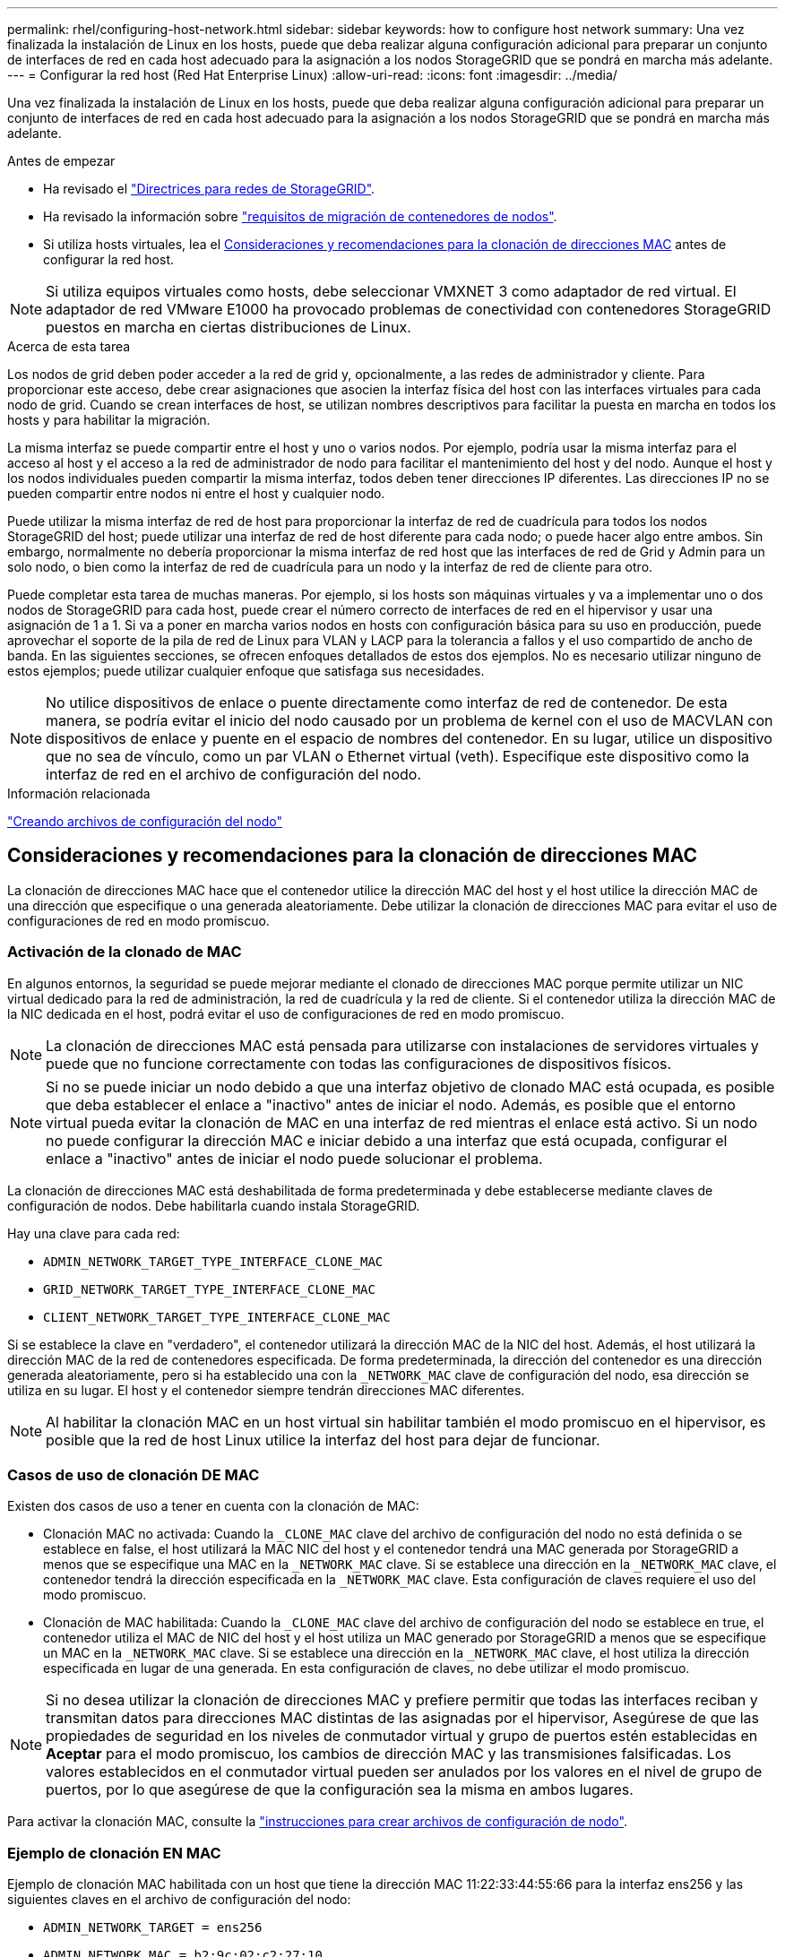 ---
permalink: rhel/configuring-host-network.html 
sidebar: sidebar 
keywords: how to configure host network 
summary: Una vez finalizada la instalación de Linux en los hosts, puede que deba realizar alguna configuración adicional para preparar un conjunto de interfaces de red en cada host adecuado para la asignación a los nodos StorageGRID que se pondrá en marcha más adelante. 
---
= Configurar la red host (Red Hat Enterprise Linux)
:allow-uri-read: 
:icons: font
:imagesdir: ../media/


[role="lead"]
Una vez finalizada la instalación de Linux en los hosts, puede que deba realizar alguna configuración adicional para preparar un conjunto de interfaces de red en cada host adecuado para la asignación a los nodos StorageGRID que se pondrá en marcha más adelante.

.Antes de empezar
* Ha revisado el link:../network/index.html["Directrices para redes de StorageGRID"].
* Ha revisado la información sobre link:node-container-migration-requirements.html["requisitos de migración de contenedores de nodos"].
* Si utiliza hosts virtuales, lea el <<mac_address_cloning_rhel,Consideraciones y recomendaciones para la clonación de direcciones MAC>> antes de configurar la red host.



NOTE: Si utiliza equipos virtuales como hosts, debe seleccionar VMXNET 3 como adaptador de red virtual. El adaptador de red VMware E1000 ha provocado problemas de conectividad con contenedores StorageGRID puestos en marcha en ciertas distribuciones de Linux.

.Acerca de esta tarea
Los nodos de grid deben poder acceder a la red de grid y, opcionalmente, a las redes de administrador y cliente. Para proporcionar este acceso, debe crear asignaciones que asocien la interfaz física del host con las interfaces virtuales para cada nodo de grid. Cuando se crean interfaces de host, se utilizan nombres descriptivos para facilitar la puesta en marcha en todos los hosts y para habilitar la migración.

La misma interfaz se puede compartir entre el host y uno o varios nodos. Por ejemplo, podría usar la misma interfaz para el acceso al host y el acceso a la red de administrador de nodo para facilitar el mantenimiento del host y del nodo. Aunque el host y los nodos individuales pueden compartir la misma interfaz, todos deben tener direcciones IP diferentes. Las direcciones IP no se pueden compartir entre nodos ni entre el host y cualquier nodo.

Puede utilizar la misma interfaz de red de host para proporcionar la interfaz de red de cuadrícula para todos los nodos StorageGRID del host; puede utilizar una interfaz de red de host diferente para cada nodo; o puede hacer algo entre ambos. Sin embargo, normalmente no debería proporcionar la misma interfaz de red host que las interfaces de red de Grid y Admin para un solo nodo, o bien como la interfaz de red de cuadrícula para un nodo y la interfaz de red de cliente para otro.

Puede completar esta tarea de muchas maneras. Por ejemplo, si los hosts son máquinas virtuales y va a implementar uno o dos nodos de StorageGRID para cada host, puede crear el número correcto de interfaces de red en el hipervisor y usar una asignación de 1 a 1. Si va a poner en marcha varios nodos en hosts con configuración básica para su uso en producción, puede aprovechar el soporte de la pila de red de Linux para VLAN y LACP para la tolerancia a fallos y el uso compartido de ancho de banda. En las siguientes secciones, se ofrecen enfoques detallados de estos dos ejemplos. No es necesario utilizar ninguno de estos ejemplos; puede utilizar cualquier enfoque que satisfaga sus necesidades.


NOTE: No utilice dispositivos de enlace o puente directamente como interfaz de red de contenedor. De esta manera, se podría evitar el inicio del nodo causado por un problema de kernel con el uso de MACVLAN con dispositivos de enlace y puente en el espacio de nombres del contenedor. En su lugar, utilice un dispositivo que no sea de vínculo, como un par VLAN o Ethernet virtual (veth). Especifique este dispositivo como la interfaz de red en el archivo de configuración del nodo.

.Información relacionada
link:creating-node-configuration-files.html["Creando archivos de configuración del nodo"]



== Consideraciones y recomendaciones para la clonación de direcciones MAC

.[[mac_address_clonation_rhel]]
La clonación de direcciones MAC hace que el contenedor utilice la dirección MAC del host y el host utilice la dirección MAC de una dirección que especifique o una generada aleatoriamente. Debe utilizar la clonación de direcciones MAC para evitar el uso de configuraciones de red en modo promiscuo.



=== Activación de la clonado de MAC

En algunos entornos, la seguridad se puede mejorar mediante el clonado de direcciones MAC porque permite utilizar un NIC virtual dedicado para la red de administración, la red de cuadrícula y la red de cliente. Si el contenedor utiliza la dirección MAC de la NIC dedicada en el host, podrá evitar el uso de configuraciones de red en modo promiscuo.


NOTE: La clonación de direcciones MAC está pensada para utilizarse con instalaciones de servidores virtuales y puede que no funcione correctamente con todas las configuraciones de dispositivos físicos.


NOTE: Si no se puede iniciar un nodo debido a que una interfaz objetivo de clonado MAC está ocupada, es posible que deba establecer el enlace a "inactivo" antes de iniciar el nodo. Además, es posible que el entorno virtual pueda evitar la clonación de MAC en una interfaz de red mientras el enlace está activo. Si un nodo no puede configurar la dirección MAC e iniciar debido a una interfaz que está ocupada, configurar el enlace a "inactivo" antes de iniciar el nodo puede solucionar el problema.

La clonación de direcciones MAC está deshabilitada de forma predeterminada y debe establecerse mediante claves de configuración de nodos. Debe habilitarla cuando instala StorageGRID.

Hay una clave para cada red:

* `ADMIN_NETWORK_TARGET_TYPE_INTERFACE_CLONE_MAC`
* `GRID_NETWORK_TARGET_TYPE_INTERFACE_CLONE_MAC`
* `CLIENT_NETWORK_TARGET_TYPE_INTERFACE_CLONE_MAC`


Si se establece la clave en "verdadero", el contenedor utilizará la dirección MAC de la NIC del host. Además, el host utilizará la dirección MAC de la red de contenedores especificada. De forma predeterminada, la dirección del contenedor es una dirección generada aleatoriamente, pero si ha establecido una con la `_NETWORK_MAC` clave de configuración del nodo, esa dirección se utiliza en su lugar. El host y el contenedor siempre tendrán direcciones MAC diferentes.


NOTE: Al habilitar la clonación MAC en un host virtual sin habilitar también el modo promiscuo en el hipervisor, es posible que la red de host Linux utilice la interfaz del host para dejar de funcionar.



=== Casos de uso de clonación DE MAC

Existen dos casos de uso a tener en cuenta con la clonación de MAC:

* Clonación MAC no activada: Cuando la `_CLONE_MAC` clave del archivo de configuración del nodo no está definida o se establece en false, el host utilizará la MAC NIC del host y el contenedor tendrá una MAC generada por StorageGRID a menos que se especifique una MAC en la `_NETWORK_MAC` clave. Si se establece una dirección en la `_NETWORK_MAC` clave, el contenedor tendrá la dirección especificada en la `_NETWORK_MAC` clave. Esta configuración de claves requiere el uso del modo promiscuo.
* Clonación de MAC habilitada: Cuando la `_CLONE_MAC` clave del archivo de configuración del nodo se establece en true, el contenedor utiliza el MAC de NIC del host y el host utiliza un MAC generado por StorageGRID a menos que se especifique un MAC en la `_NETWORK_MAC` clave. Si se establece una dirección en la `_NETWORK_MAC` clave, el host utiliza la dirección especificada en lugar de una generada. En esta configuración de claves, no debe utilizar el modo promiscuo.



NOTE: Si no desea utilizar la clonación de direcciones MAC y prefiere permitir que todas las interfaces reciban y transmitan datos para direcciones MAC distintas de las asignadas por el hipervisor, Asegúrese de que las propiedades de seguridad en los niveles de conmutador virtual y grupo de puertos estén establecidas en *Aceptar* para el modo promiscuo, los cambios de dirección MAC y las transmisiones falsificadas. Los valores establecidos en el conmutador virtual pueden ser anulados por los valores en el nivel de grupo de puertos, por lo que asegúrese de que la configuración sea la misma en ambos lugares.

Para activar la clonación MAC, consulte la link:creating-node-configuration-files.html["instrucciones para crear archivos de configuración de nodo"].



=== Ejemplo de clonación EN MAC

Ejemplo de clonación MAC habilitada con un host que tiene la dirección MAC 11:22:33:44:55:66 para la interfaz ens256 y las siguientes claves en el archivo de configuración del nodo:

* `ADMIN_NETWORK_TARGET = ens256`
* `ADMIN_NETWORK_MAC = b2:9c:02:c2:27:10`
* `ADMIN_NETWORK_TARGET_TYPE_INTERFACE_CLONE_MAC = true`


*Resultado*: El MAC de host para ens256 es b2:9c:02:c2:27:10 y el MAC de red de administración es 11:22:33:44:55:66



== Ejemplo 1: Asignación de 1 a 1 a NIC físicas o virtuales

El ejemplo 1 describe una asignación sencilla de interfaz física que requiere poca o ninguna configuración en el lado del host.

image::../media/rhel_install_vlan_diag_1.gif[Diagrama de Red Hat install VLAN]

El sistema operativo Linux crea las `ensXYZ` interfaces automáticamente durante la instalación o el inicio, o cuando las interfaces se agregan en caliente. No se necesita ninguna configuración que no sea asegurarse de que las interfaces estén configuradas para que se encuentren en funcionamiento automáticamente después del arranque. Debe determinar qué `ensXYZ` red StorageGRID corresponde a qué red (Grid, Admin o Cliente) para poder proporcionar las asignaciones correctas más adelante en el proceso de configuración.

Tenga en cuenta que en la figura se muestran varios nodos StorageGRID; sin embargo, normalmente usaría esta configuración para máquinas virtuales de un solo nodo.

Si el conmutador 1 es un conmutador físico, debe configurar los puertos conectados a las interfaces 10G1 a 10G3 para el modo de acceso y colocarlos en las VLAN adecuadas.



== Ejemplo 2: Enlace LACP que transporta VLAN

.Acerca de esta tarea
En el ejemplo 2 se supone que está familiarizado con las interfaces de red de enlace y con la creación de interfaces VLAN en la distribución Linux que está utilizando.

El ejemplo 2 describe un esquema genérico, flexible y basado en VLAN que facilita el uso compartido de todo el ancho de banda de red disponible en todos los nodos de un único host. Este ejemplo se aplica especialmente a hosts con configuración básica.

Para entender este ejemplo, supongamos que tiene tres subredes distintas para las redes Grid, Admin y Client en cada centro de datos. Las subredes se encuentran en VLAN independientes (1001, 1002 y 1003) y se presentan al host en un puerto de tronco enlazado con LACP (bond0). Usted configuraría tres interfaces VLAN en el enlace: Bond0.1001, bond0.1002, y bond0.1003.

Si requiere VLAN y subredes independientes para redes de nodos en el mismo host, puede agregar interfaces VLAN en el vínculo y asignarlas al host (mostrado como bond0.1004 en la ilustración).

image::../media/rhel_install_vlan_diag_2.gif[Esta imagen se explica por el texto circundante.]

.Pasos
. Agregue todas las interfaces de red físicas que se utilizarán para la conectividad de red de StorageGRID en un único vínculo de LACP.
+
Utilice el mismo nombre para el enlace en cada host. Por ejemplo, `bond0`.

. Cree interfaces VLAN que utilicen este vínculo como su “dispositivo físico” asociado, usando la convención de nomenclatura de la interfaz VLAN estándar `physdev-name.VLAN ID`.
+
Tenga en cuenta que los pasos 1 y 2 requieren una configuración adecuada en los conmutadores EDGE que terminan los otros extremos de los enlaces de red. Los puertos del switch perimetral también deben agregarse a un canal de puerto LACP, donde se debe configurar como tronco y donde se puede pasar todas las VLAN requeridas.

+
Se proporcionan archivos de configuración de interfaz de muestra para este esquema de configuración de red por host.



.Información relacionada
link:example-etc-sysconfig-network-scripts.html["Ejemplo de /etc/sysconfig/network-scripts"]
